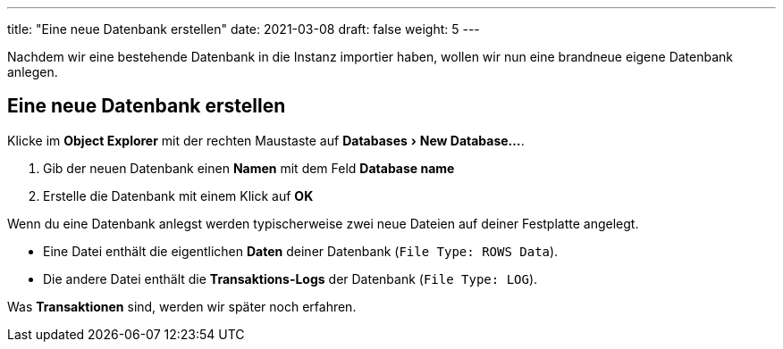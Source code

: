 ---
title: "Eine neue Datenbank erstellen"
date: 2021-03-08
draft: false
weight: 5
---

:experimental:

Nachdem wir eine bestehende Datenbank in die Instanz importier haben, wollen wir nun eine brandneue eigene Datenbank anlegen.

== Eine neue Datenbank erstellen

Klicke im *Object Explorer* mit der rechten Maustaste auf menu:Databases[New Database...].

. Gib der neuen Datenbank einen *Namen* mit dem Feld *Database name*
. Erstelle die Datenbank mit einem Klick auf *OK*

Wenn du eine Datenbank anlegst werden typischerweise zwei neue Dateien auf deiner Festplatte angelegt.

- Eine Datei enthält die eigentlichen *Daten* deiner Datenbank (`File Type: ROWS Data`).
- Die andere Datei enthält die *Transaktions-Logs* der Datenbank (`File Type: LOG`).

Was *Transaktionen* sind, werden wir später noch erfahren.
